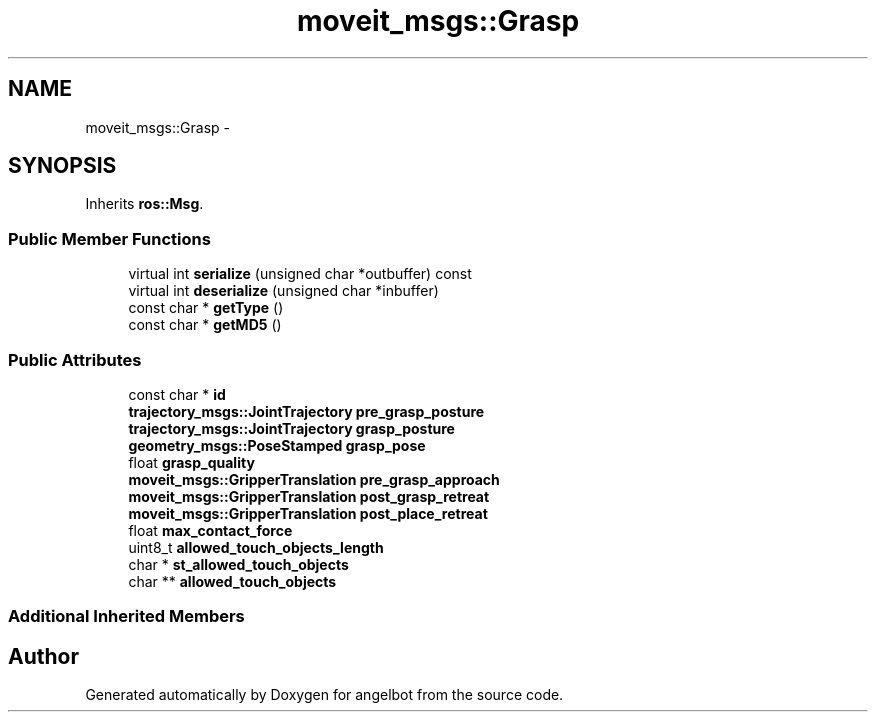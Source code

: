 .TH "moveit_msgs::Grasp" 3 "Sat Jul 9 2016" "angelbot" \" -*- nroff -*-
.ad l
.nh
.SH NAME
moveit_msgs::Grasp \- 
.SH SYNOPSIS
.br
.PP
.PP
Inherits \fBros::Msg\fP\&.
.SS "Public Member Functions"

.in +1c
.ti -1c
.RI "virtual int \fBserialize\fP (unsigned char *outbuffer) const "
.br
.ti -1c
.RI "virtual int \fBdeserialize\fP (unsigned char *inbuffer)"
.br
.ti -1c
.RI "const char * \fBgetType\fP ()"
.br
.ti -1c
.RI "const char * \fBgetMD5\fP ()"
.br
.in -1c
.SS "Public Attributes"

.in +1c
.ti -1c
.RI "const char * \fBid\fP"
.br
.ti -1c
.RI "\fBtrajectory_msgs::JointTrajectory\fP \fBpre_grasp_posture\fP"
.br
.ti -1c
.RI "\fBtrajectory_msgs::JointTrajectory\fP \fBgrasp_posture\fP"
.br
.ti -1c
.RI "\fBgeometry_msgs::PoseStamped\fP \fBgrasp_pose\fP"
.br
.ti -1c
.RI "float \fBgrasp_quality\fP"
.br
.ti -1c
.RI "\fBmoveit_msgs::GripperTranslation\fP \fBpre_grasp_approach\fP"
.br
.ti -1c
.RI "\fBmoveit_msgs::GripperTranslation\fP \fBpost_grasp_retreat\fP"
.br
.ti -1c
.RI "\fBmoveit_msgs::GripperTranslation\fP \fBpost_place_retreat\fP"
.br
.ti -1c
.RI "float \fBmax_contact_force\fP"
.br
.ti -1c
.RI "uint8_t \fBallowed_touch_objects_length\fP"
.br
.ti -1c
.RI "char * \fBst_allowed_touch_objects\fP"
.br
.ti -1c
.RI "char ** \fBallowed_touch_objects\fP"
.br
.in -1c
.SS "Additional Inherited Members"


.SH "Author"
.PP 
Generated automatically by Doxygen for angelbot from the source code\&.
